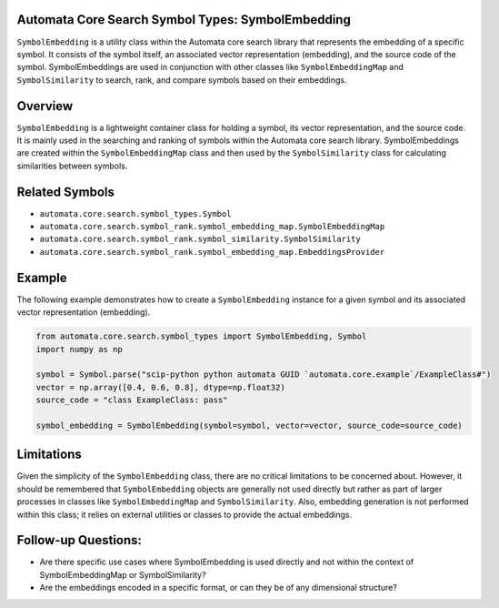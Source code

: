 Automata Core Search Symbol Types: SymbolEmbedding
--------------------------------------------------

``SymbolEmbedding`` is a utility class within the Automata core search
library that represents the embedding of a specific symbol. It consists
of the symbol itself, an associated vector representation (embedding),
and the source code of the symbol. SymbolEmbeddings are used in
conjunction with other classes like ``SymbolEmbeddingMap`` and
``SymbolSimilarity`` to search, rank, and compare symbols based on their
embeddings.

Overview
--------

``SymbolEmbedding`` is a lightweight container class for holding a
symbol, its vector representation, and the source code. It is mainly
used in the searching and ranking of symbols within the Automata core
search library. SymbolEmbeddings are created within the
``SymbolEmbeddingMap`` class and then used by the ``SymbolSimilarity``
class for calculating similarities between symbols.

Related Symbols
---------------

-  ``automata.core.search.symbol_types.Symbol``
-  ``automata.core.search.symbol_rank.symbol_embedding_map.SymbolEmbeddingMap``
-  ``automata.core.search.symbol_rank.symbol_similarity.SymbolSimilarity``
-  ``automata.core.search.symbol_rank.symbol_embedding_map.EmbeddingsProvider``

Example
-------

The following example demonstrates how to create a ``SymbolEmbedding``
instance for a given symbol and its associated vector representation
(embedding).

.. code:: python

   from automata.core.search.symbol_types import SymbolEmbedding, Symbol
   import numpy as np

   symbol = Symbol.parse("scip-python python automata GUID `automata.core.example`/ExampleClass#")
   vector = np.array([0.4, 0.6, 0.8], dtype=np.float32)
   source_code = "class ExampleClass: pass"

   symbol_embedding = SymbolEmbedding(symbol=symbol, vector=vector, source_code=source_code)

Limitations
-----------

Given the simplicity of the ``SymbolEmbedding`` class, there are no
critical limitations to be concerned about. However, it should be
remembered that ``SymbolEmbedding`` objects are generally not used
directly but rather as part of larger processes in classes like
``SymbolEmbeddingMap`` and ``SymbolSimilarity``. Also, embedding
generation is not performed within this class; it relies on external
utilities or classes to provide the actual embeddings.

Follow-up Questions:
--------------------

-  Are there specific use cases where SymbolEmbedding is used directly
   and not within the context of SymbolEmbeddingMap or SymbolSimilarity?
-  Are the embeddings encoded in a specific format, or can they be of
   any dimensional structure?
